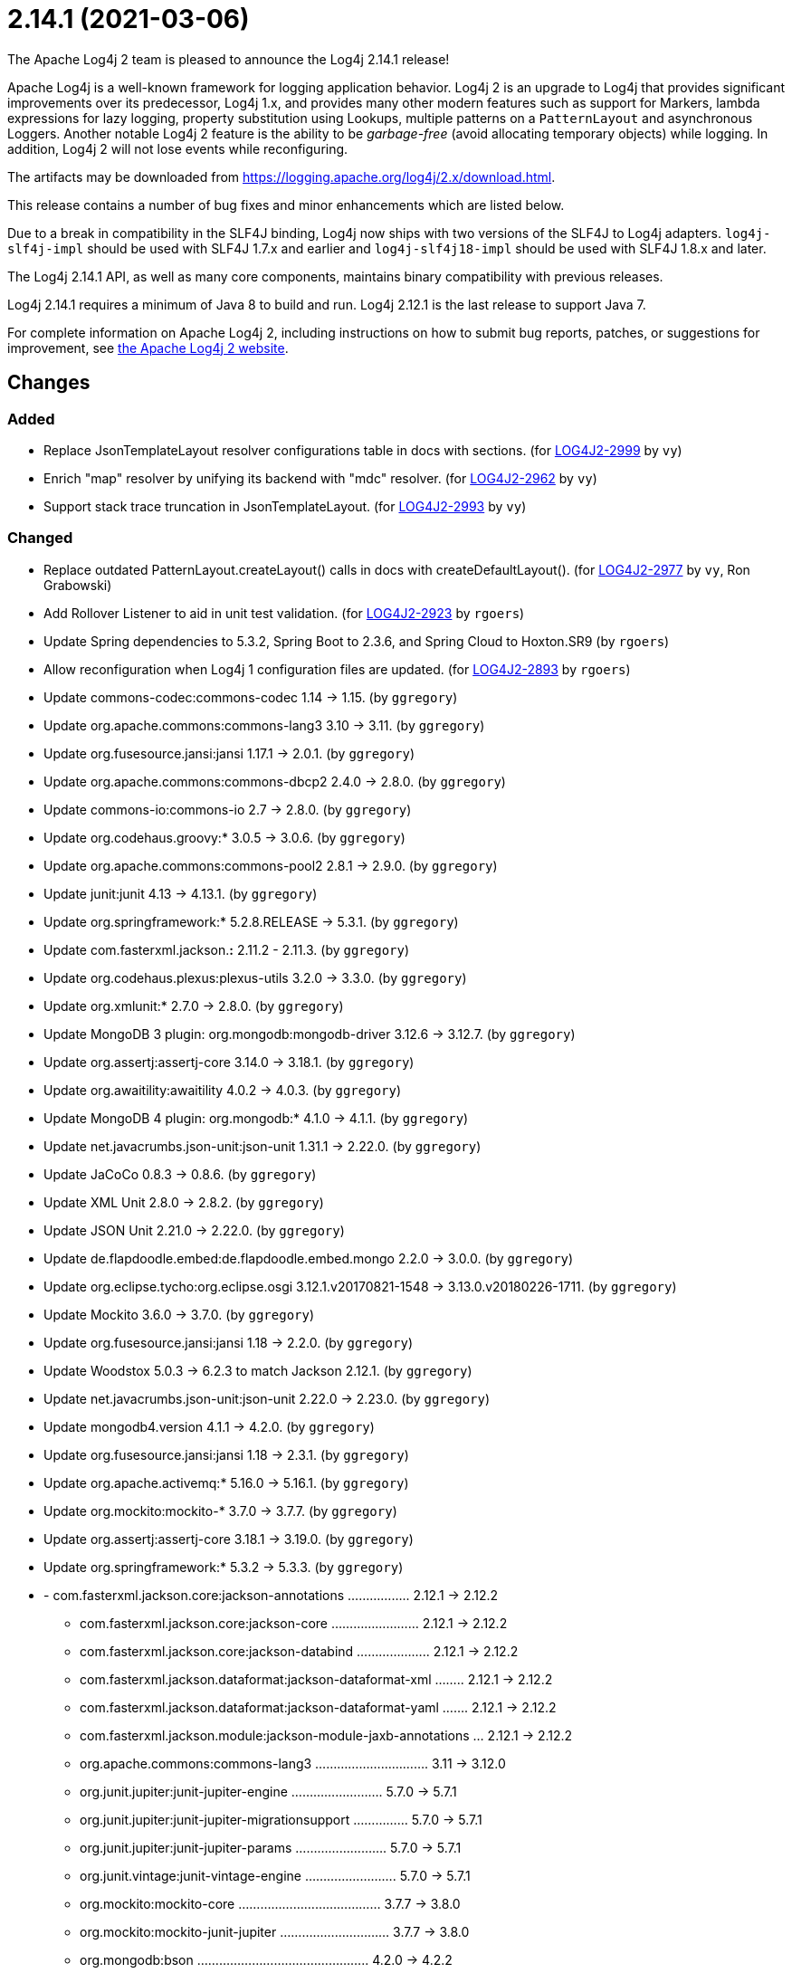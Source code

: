 ////
    Licensed to the Apache Software Foundation (ASF) under one or more
    contributor license agreements.  See the NOTICE file distributed with
    this work for additional information regarding copyright ownership.
    The ASF licenses this file to You under the Apache License, Version 2.0
    (the "License"); you may not use this file except in compliance with
    the License.  You may obtain a copy of the License at

         https://www.apache.org/licenses/LICENSE-2.0

    Unless required by applicable law or agreed to in writing, software
    distributed under the License is distributed on an "AS IS" BASIS,
    WITHOUT WARRANTIES OR CONDITIONS OF ANY KIND, either express or implied.
    See the License for the specific language governing permissions and
    limitations under the License.
////

////
*DO NOT EDIT THIS FILE!!*
This file is automatically generated from the release changelog directory!
////

= 2.14.1 (2021-03-06)
The Apache Log4j 2 team is pleased to announce the Log4j 2.14.1 release!

Apache Log4j is a well-known framework for logging application behavior.
Log4j 2 is an upgrade to Log4j that provides significant improvements over its predecessor, Log4j 1.x, and provides many other modern features such as support for Markers, lambda expressions for lazy logging, property substitution using Lookups, multiple patterns on a `PatternLayout` and asynchronous Loggers.
Another notable Log4j 2 feature is the ability to be _garbage-free_ (avoid allocating temporary objects) while logging.
In addition, Log4j 2 will not lose events while reconfiguring.

The artifacts may be downloaded from https://logging.apache.org/log4j/2.x/download.html[].

This release contains a number of bug fixes and minor enhancements which are
listed below.

Due to a break in compatibility in the SLF4J binding, Log4j now ships with two versions of the SLF4J to Log4j adapters.
`log4j-slf4j-impl` should be used with SLF4J 1.7.x and earlier and `log4j-slf4j18-impl` should be used with SLF4J 1.8.x and later.

The Log4j 2.14.1 API, as well as many core components, maintains binary compatibility with previous releases.

Log4j 2.14.1 requires a minimum of Java 8 to build and run.
Log4j 2.12.1 is the last release to support Java 7.

For complete information on Apache Log4j 2, including instructions on how to submit bug reports, patches, or suggestions for improvement, see http://logging.apache.org/log4j/2.x/[the Apache Log4j 2 website].

== Changes

=== Added

* Replace JsonTemplateLayout resolver configurations table in docs with sections. (for https://issues.apache.org/jira/browse/LOG4J2-2999[LOG4J2-2999] by `vy`)
* Enrich "map" resolver by unifying its backend with "mdc" resolver. (for https://issues.apache.org/jira/browse/LOG4J2-2962[LOG4J2-2962] by `vy`)
* Support stack trace truncation in JsonTemplateLayout. (for https://issues.apache.org/jira/browse/LOG4J2-2993[LOG4J2-2993] by `vy`)

=== Changed

* Replace outdated PatternLayout.createLayout() calls in docs with createDefaultLayout(). (for https://issues.apache.org/jira/browse/LOG4J2-2977[LOG4J2-2977] by `vy`, Ron Grabowski)
* Add Rollover Listener to aid in unit test validation. (for https://issues.apache.org/jira/browse/LOG4J2-2923[LOG4J2-2923] by `rgoers`)
* Update Spring dependencies to 5.3.2, Spring Boot to 2.3.6, and Spring Cloud to Hoxton.SR9 (by `rgoers`)
* Allow reconfiguration when Log4j 1 configuration files are updated. (for https://issues.apache.org/jira/browse/LOG4J2-2893[LOG4J2-2893] by `rgoers`)
* Update commons-codec:commons-codec 1.14 -> 1.15. (by `ggregory`)
* Update org.apache.commons:commons-lang3 3.10 -> 3.11. (by `ggregory`)
* Update org.fusesource.jansi:jansi 1.17.1 -> 2.0.1. (by `ggregory`)
* Update org.apache.commons:commons-dbcp2 2.4.0 -> 2.8.0. (by `ggregory`)
* Update commons-io:commons-io 2.7 -> 2.8.0. (by `ggregory`)
* Update org.codehaus.groovy:* 3.0.5 -> 3.0.6. (by `ggregory`)
* Update org.apache.commons:commons-pool2 2.8.1 -> 2.9.0. (by `ggregory`)
* Update junit:junit 4.13 -> 4.13.1. (by `ggregory`)
* Update org.springframework:* 5.2.8.RELEASE -> 5.3.1. (by `ggregory`)
* Update com.fasterxml.jackson.*:* 2.11.2 - 2.11.3. (by `ggregory`)
* Update org.codehaus.plexus:plexus-utils 3.2.0 -> 3.3.0. (by `ggregory`)
* Update org.xmlunit:* 2.7.0 -> 2.8.0. (by `ggregory`)
* Update MongoDB 3 plugin: org.mongodb:mongodb-driver 3.12.6 -> 3.12.7. (by `ggregory`)
* Update org.assertj:assertj-core 3.14.0 -> 3.18.1. (by `ggregory`)
* Update org.awaitility:awaitility 4.0.2 -> 4.0.3. (by `ggregory`)
* Update MongoDB 4 plugin: org.mongodb:* 4.1.0 -> 4.1.1. (by `ggregory`)
* Update net.javacrumbs.json-unit:json-unit 1.31.1 -> 2.22.0. (by `ggregory`)
* Update JaCoCo 0.8.3 -> 0.8.6. (by `ggregory`)
* Update XML Unit 2.8.0 -> 2.8.2. (by `ggregory`)
* Update JSON Unit 2.21.0 -> 2.22.0. (by `ggregory`)
* Update de.flapdoodle.embed:de.flapdoodle.embed.mongo 2.2.0 -> 3.0.0. (by `ggregory`)
* Update org.eclipse.tycho:org.eclipse.osgi 3.12.1.v20170821-1548 -> 3.13.0.v20180226-1711. (by `ggregory`)
* Update Mockito 3.6.0 -> 3.7.0. (by `ggregory`)
* Update org.fusesource.jansi:jansi 1.18 -> 2.2.0. (by `ggregory`)
* Update Woodstox 5.0.3 -> 6.2.3 to match Jackson 2.12.1. (by `ggregory`)
* Update net.javacrumbs.json-unit:json-unit 2.22.0 -> 2.23.0. (by `ggregory`)
* Update mongodb4.version 4.1.1 -> 4.2.0. (by `ggregory`)
* Update org.fusesource.jansi:jansi 1.18 -> 2.3.1. (by `ggregory`)
* Update org.apache.activemq:* 5.16.0 -> 5.16.1. (by `ggregory`)
* Update org.mockito:mockito-* 3.7.0 -> 3.7.7. (by `ggregory`)
* Update org.assertj:assertj-core 3.18.1 -> 3.19.0. (by `ggregory`)
* Update org.springframework:* 5.3.2 -> 5.3.3. (by `ggregory`)
* - com.fasterxml.jackson.core:jackson-annotations ................. 2.12.1 -> 2.12.2
        - com.fasterxml.jackson.core:jackson-core ........................ 2.12.1 -> 2.12.2
        - com.fasterxml.jackson.core:jackson-databind .................... 2.12.1 -> 2.12.2
        - com.fasterxml.jackson.dataformat:jackson-dataformat-xml ........ 2.12.1 -> 2.12.2
        - com.fasterxml.jackson.dataformat:jackson-dataformat-yaml ....... 2.12.1 -> 2.12.2
        - com.fasterxml.jackson.module:jackson-module-jaxb-annotations ... 2.12.1 -> 2.12.2
        - org.apache.commons:commons-lang3 ............................... 3.11   -> 3.12.0
        - org.junit.jupiter:junit-jupiter-engine ......................... 5.7.0  -> 5.7.1
        - org.junit.jupiter:junit-jupiter-migrationsupport ............... 5.7.0  -> 5.7.1
        - org.junit.jupiter:junit-jupiter-params ......................... 5.7.0  -> 5.7.1
        - org.junit.vintage:junit-vintage-engine ......................... 5.7.0  -> 5.7.1
        - org.mockito:mockito-core ....................................... 3.7.7  -> 3.8.0
        - org.mockito:mockito-junit-jupiter .............................. 3.7.7  -> 3.8.0
        - org.mongodb:bson ............................................... 4.2.0  -> 4.2.2
        - org.mongodb:mongodb-driver-sync ................................ 4.2.0  -> 4.2.2 (by `ggregory`)

=== Fixed

* OutputStreamManager.flushBuffer always resets the buffer, previously the buffer was not reset after an exception. (for https://issues.apache.org/jira/browse/LOG4J2-3028[LOG4J2-3028] by `ckozak`, Jakub Kozlowski)
* Reduce garbage by using putAll when copying the ThreadContext for SLF4J. (for https://issues.apache.org/jira/browse/LOG4J2-2990[LOG4J2-2990] by `rgoers`, Diogo Monteiro)
* Add log method with no parameters - i.e. it has an empty message. (for https://issues.apache.org/jira/browse/LOG4J2-3033[LOG4J2-3033] by `rgoers`)
* Replace HashSet with IdentityHashMap in ParameterFormatter to detect cycles. (for https://issues.apache.org/jira/browse/LOG4J2-2948[LOG4J2-2948] by `vy`)
* Document that LogBuilder default methods do nothing. (for https://issues.apache.org/jira/browse/LOG4J2-2947[LOG4J2-2947] by `rgoers`)
* OnStartupTriggeringPolicy would fail to cause the file to roll over with DirectWriteTriggeringPolicy
        unless minSize was set to 0. (for https://issues.apache.org/jira/browse/LOG4J2-2981[LOG4J2-2981] by `rgoers`)
* Refactor AsyncAppender and AppenderControl for handling of Throwables. (for https://issues.apache.org/jira/browse/LOG4J2-2972[LOG4J2-2972] by `vy`)
* Fix truncation of excessive strings ending with a high surrogate in JsonWriter. (for https://issues.apache.org/jira/browse/LOG4J2-2998[LOG4J2-2998] by `vy`)
* Allow auto-shutdown of log4j in log4j-web to be turned off and provide a
        ServletContextListener "Log4jShutdownOnContextDestroyedListener" to stop log4j.
        Register the listener at the top of web.xml to ensure the shutdown happens last. (for https://issues.apache.org/jira/browse/LOG4J2-2624[LOG4J2-2624] by `mattsicker`, Tim Perry)
* Rename EventTemplateAdditionalField#type (conflicting with properties file parser) to "format". (for https://issues.apache.org/jira/browse/LOG4J2-2973[LOG4J2-2973] by `vy`, Fabio Ricchiuti)
* Allow auto-shutdown of log4j in log4j-web to be turned off and provide a
        ServletContextListener "Log4jShutdownOnContextDestroyedListener" to stop log4j.
        Register the listener at the top of web.xml to ensure the shutdown happens last. (for https://issues.apache.org/jira/browse/LOG4J2-1606[LOG4J2-1606] by `mattsicker`, Tim Perry)
* Directly create a thread instead of using the common ForkJoin pool when initializing ThreadContextDataInjector" (for https://issues.apache.org/jira/browse/LOG4J2-3006[LOG4J2-3006] by `rgoers`)
* Log4j would fail to initialize in Java 8 with log4j-spring-boot. (for https://issues.apache.org/jira/browse/LOG4J2-2974[LOG4J2-2974] by `rgoers`)
* JdbcAppender composes an incorrect INSERT statement without a ColumnMapping element. (for https://issues.apache.org/jira/browse/LOG4J2-2976[LOG4J2-2976] by `ckozak`)
* Merge packages from several Configurations in Composite Configuration. (for https://issues.apache.org/jira/browse/LOG4J2-2964[LOG4J2-2964] by `vy`, Valery Yatsynovich)
* Add eventTemplateRootObjectKey parameter to JsonTemplateLayout. (for https://issues.apache.org/jira/browse/LOG4J2-2985[LOG4J2-2985] by `vy`)
* Fix reading of JsonTemplateLayout event additional fields from config. (for https://issues.apache.org/jira/browse/LOG4J2-2961[LOG4J2-2961] by `vy`)
* Avoid redundant Kafka producer instantiation causing thread leaks. (for https://issues.apache.org/jira/browse/LOG4J2-2916[LOG4J2-2916] by `vy`, wuqian0808)
* Fix JsonTemplateLayout index based parameter resolution when messages contain too few parameters. (for https://issues.apache.org/jira/browse/LOG4J2-2967[LOG4J2-2967] by `ckozak`)
* NoGcLayout allocates empty bytes arrays for its header and footer. (for https://issues.apache.org/jira/browse/LOG4J2-3131[LOG4J2-3131] by `ggregory`, Gary Gregory)
* Log4j1ConfigurationConverter on Windows produces "" at end of every line. (for https://issues.apache.org/jira/browse/LOG4J2-3014[LOG4J2-3014] by `ggregory`, Gary GregoryLee Breisacher)
* Attempting to call getExtendedStackTraceAsString() after deserializing JSON LogEvent results in a NPE. (for https://issues.apache.org/jira/browse/LOG4J2-3131[LOG4J2-3131] by `ggregory`, Gary GregoryAdam Long)
